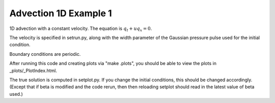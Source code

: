 
.. _classic_examples_advection_1d_example1:

Advection 1D Example 1
------------------------------------------

1D advection with a constant velocity.  The equation is :math:`q_t + uq_x = 0`.

The velocity is specified in setrun.py, along with the width parameter
of the Gaussian pressure pulse used for the initial condition.

Boundary conditions are periodic.

After running this code and creating plots via "make .plots", you
should be able to view the plots in _plots/_PlotIndex.html.

The true solution is computed in setplot.py.  If you change the initial
conditions, this should be changed accordingly.  (Except that if beta is 
modified and the code rerun, then then reloading setplot should read
in the latest value of beta used.)
